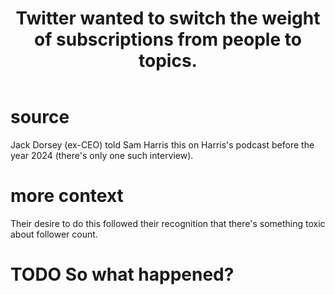 :PROPERTIES:
:ID:       e7798f00-df21-49f4-bb26-632011facbb7
:END:
#+title: Twitter wanted to switch the weight of subscriptions from people to topics.
* source
  Jack Dorsey (ex-CEO) told Sam Harris this on Harris's podcast before the year 2024 (there's only one such interview).
* more context
  Their desire to do this followed their recognition that
  there's something toxic about follower count.
* TODO So what happened?
